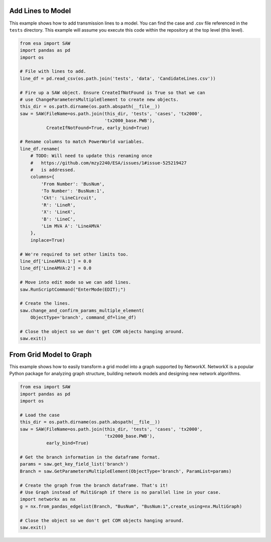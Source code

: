 Add Lines to Model
~~~~~~~~~~~~~~~~~~

This example shows how to add transmission lines to a model. You can
find the case and .csv file referenced in the ``tests`` directory. This
example will assume you execute this code within the repository at the
top level (this level).

.. code:: python

   from esa import SAW
   import pandas as pd
   import os

   # File with lines to add.
   line_df = pd.read_csv(os.path.join('tests', 'data', 'CandidateLines.csv'))

   # Fire up a SAW object. Ensure CreateIfNotFound is True so that we can
   # use ChangeParametersMultipleElement to create new objects.
   this_dir = os.path.dirname(os.path.abspath(__file__))
   saw = SAW(FileName=os.path.join(this_dir, 'tests', 'cases', 'tx2000',
                                   'tx2000_base.PWB'),
             CreateIfNotFound=True, early_bind=True)

   # Rename columns to match PowerWorld variables.
   line_df.rename(
       # TODO: Will need to update this renaming once
       #   https://github.com/mzy2240/ESA/issues/1#issue-525219427
       #   is addressed.
       columns={
           'From Number': 'BusNum',
           'To Number': 'BusNum:1',
           'Ckt': 'LineCircuit',
           'R': 'LineR',
           'X': 'LineX',
           'B': 'LineC',
           'Lim MVA A': 'LineAMVA'
       },
       inplace=True)

   # We're required to set other limits too.
   line_df['LineAMVA:1'] = 0.0
   line_df['LineAMVA:2'] = 0.0

   # Move into edit mode so we can add lines.
   saw.RunScriptCommand("EnterMode(EDIT);")

   # Create the lines.
   saw.change_and_confirm_params_multiple_element(
       ObjectType='branch', command_df=line_df)

   # Close the object so we don't get COM objects hanging around.
   saw.exit()

From Grid Model to Graph
~~~~~~~~~~~~~~~~~~~~~~~~

This example shows how to easily transform a grid model into a graph
supported by NetworkX. NetworkX is a popular Python package for
analyzing graph structure, building network models and designing new
network algorithms.

.. code:: python

   from esa import SAW
   import pandas as pd
   import os

   # Load the case
   this_dir = os.path.dirname(os.path.abspath(__file__))
   saw = SAW(FileName=os.path.join(this_dir, 'tests', 'cases', 'tx2000',
                                   'tx2000_base.PWB'),
             early_bind=True)

   # Get the branch information in the dataframe format.
   params = saw.get_key_field_list('branch')
   Branch = saw.GetParametersMultipleElement(ObjectType='branch', ParamList=params)

   # Create the graph from the branch dataframe. That's it!
   # Use Graph instead of MultiGraph if there is no parallel line in your case.
   import networkx as nx
   g = nx.from_pandas_edgelist(Branch, "BusNum", "BusNum:1",create_using=nx.MultiGraph)

   # Close the object so we don't get COM objects hanging around.
   saw.exit()
